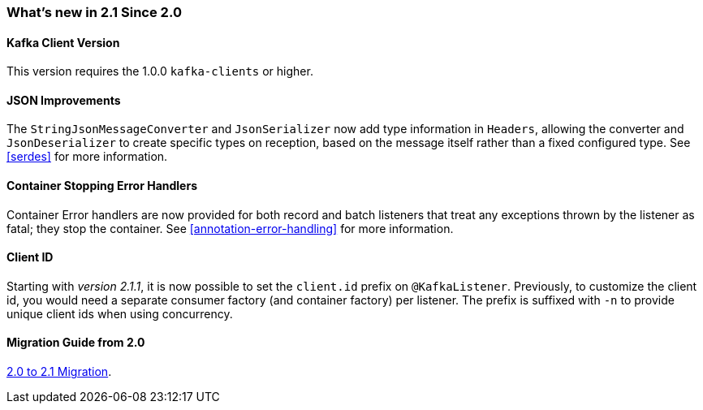 === What's new in 2.1 Since 2.0

==== Kafka Client Version

This version requires the 1.0.0 `kafka-clients` or higher.

==== JSON Improvements

The `StringJsonMessageConverter` and `JsonSerializer` now add type information in `Headers`, allowing the converter and `JsonDeserializer` to create specific types on reception, based on the message itself rather than a fixed configured type.
See <<serdes>> for more information.


==== Container Stopping Error Handlers

Container Error handlers are now provided for both record and batch listeners that treat any exceptions thrown by the listener as fatal; they stop the container.
See <<annotation-error-handling>> for more information.


==== Client ID

Starting with _version 2.1.1_, it is now possible to set the `client.id` prefix on `@KafkaListener`.
Previously, to customize the client id, you would need a separate consumer factory (and container factory) per listener.
The prefix is suffixed with `-n` to provide unique client ids when using concurrency.

==== Migration Guide from 2.0

https://github.com/spring-projects/spring-kafka/wiki/Spring-for-Apache-Kafka-2.0-to-2.1-Migration-Guide[2.0 to 2.1 Migration].
